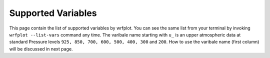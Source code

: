 ====================
Supported Variables
====================

This page contain the list of supported variables by wrfplot. You can see the same list from your terminal by invoking ``wrfplot --list-vars`` command any time. The varibale name starting with ``u_`` is an upper atmospheric data at standard Pressure levels ``925, 850, 700, 600, 500, 400, 300`` and ``200``. How to use the varibale name (first column) will be discussed in next page.

.. csv-table:: List of supported variables
   :file: _static/variable_list.csv
   :widths: 30, 70
   :header-rows: 1
